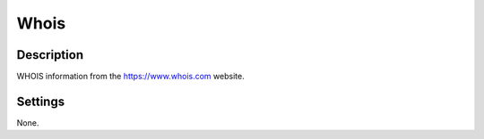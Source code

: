 Whois
#####

Description
***********

WHOIS information from the https://www.whois.com website.

Settings
********

None.